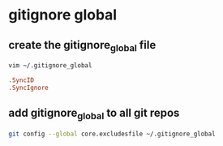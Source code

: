 #+STARTUP: content
* gitignore global
** create the gitignore_global file

#+begin_src sh
vim ~/.gitignore_global
#+end_src

#+begin_src conf
.SyncID
.SyncIgnore
#+end_src

** add gitignore_global to all git repos

#+begin_src sh
git config --global core.excludesfile ~/.gitignore_global
#+end_src


